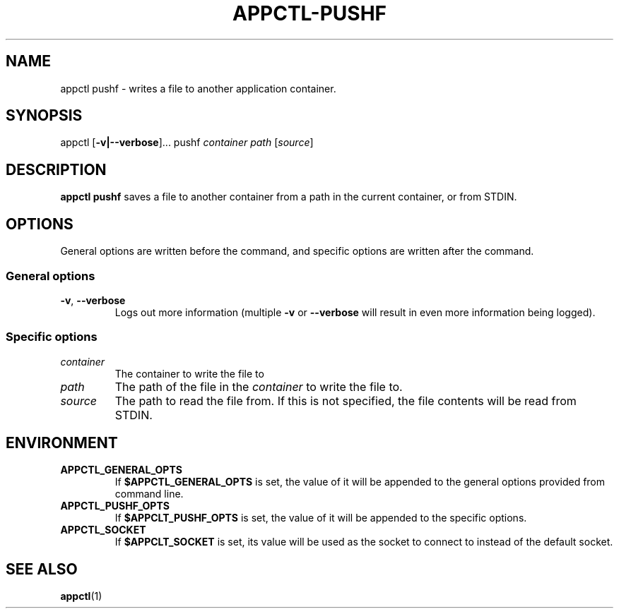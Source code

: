 .TH APPCTL-PUSHF 1
.SH NAME
appctl pushf - writes a file to another application container.
.SH SYNOPSIS
appctl
[\fB\-v|\-\-verbose\fR]...
pushf
\fIcontainer\fR
\fIpath\fR
[\fIsource\fR]
.SH DESCRIPTION
\fBappctl pushf\fR saves a file to another container from a path in the current
container, or from STDIN.
.SH OPTIONS
General options are written before the command, and specific options are written
after the command.
.SS General options
.TP
.BR \-v\fR, " " \fB\-\-verbose\fR
Logs out more information (multiple \fB\-v\fR or \fB\-\-verbose\fR will result
in even more information being logged).
.SS Specific options
.TP
.IR container
The container to write the file to
.TP
.IR path
The path of the file in the \fIcontainer\fR to write the file to.
.TP
.IR source
The path to read the file from.  If this is not specified, the file contents
will be read from STDIN.
.SH ENVIRONMENT
.TP
.BR APPCTL_GENERAL_OPTS
If \fB$APPCTL_GENERAL_OPTS\fR is set, the value of it will be appended to the
general options provided from command line.
.TP
.BR APPCTL_PUSHF_OPTS
If \fB$APPCLT_PUSHF_OPTS\fR is set, the value of it will be appended to the
specific options.
.TP
.BR APPCTL_SOCKET
If \fB$APPCLT_SOCKET\fR is set, its value will be used as the socket to connect
to instead of the default socket.
.SH SEE ALSO
.BR appctl\fR(1)
